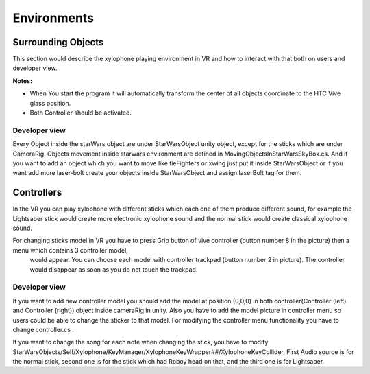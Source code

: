 
Environments
=============

Surrounding Objects
------------
This section would describe the xylophone playing environment in VR and how to interact with that both on users and developer view.

**Notes:**

- When You start the program it will automatically transform the center of all objects coordinate to the HTC Vive glass position.
- Both Controller should be activated.

Developer view
^^^^^^^^^^

Every Object inside the starWars object are under StarWarsObject unity object, except for the sticks which are under CameraRig. 
Objects movement inside starwars environment are defined in MovingObjectsInStarWarsSkyBox.cs. 
And if you want to add an object which you want to move like tieFighters or xwing just put it inside StarWarsObject or if you want add more laser-bolt 
create your objects inside StarWarsObject and assign laserBolt tag for them. 

Controllers
---------

In the VR you can play xylophone with different sticks which each one of them produce different sound, for example the Lightsaber stick would create 
more electronic xylophone sound and the normal stick would create classical xylophone sound. 

.. image:: _static/noramlStick.png
  :width: 400
  :alt: normal stick

For changing sticks model in VR you have to press Grip button of vive controller (button number 8 in the picture) then a menu which contains 3 controller model,
 would appear. You can choose each model with controller trackpad (button number 2 in picture). The controller would disappear as soon as you do not touch the trackpad.

.. image:: _static/vive_controllers.jpg
  :width: 400
  :alt: normal stick

Developer view
^^^^^^^^^^

If you want to add new controller model you should add the model at position (0,0,0) in both controller(Controller (left) and Controller (right)) 
object inside cameraRig in unity. Also you have to add the model picture in controller menu so users could be able to change the sticker to that model. 
For modifying the controller menu functionality you have to change controller.cs .

If you want to change the song for each note when changing the stick, you have to modify 
StarWarsObjects/Self/Xylophone/KeyManager/XylophoneKeyWrapper##/XylophoneKeyCollider. First Audio source is for the normal stick, 
second one is for the stick which had Roboy head on that, and the third one is for Lightsaber.

